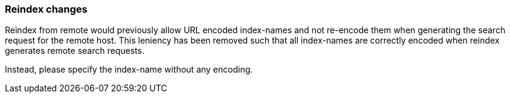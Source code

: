 [float]
[[breaking_80_reindex_changes]]
=== Reindex changes

Reindex from remote would previously allow URL encoded index-names and not re-encode them when generating the search
request for the remote host. This leniency has been removed such that all index-names are correctly encoded when
reindex generates remote search requests.

Instead, please specify the index-name without any encoding.